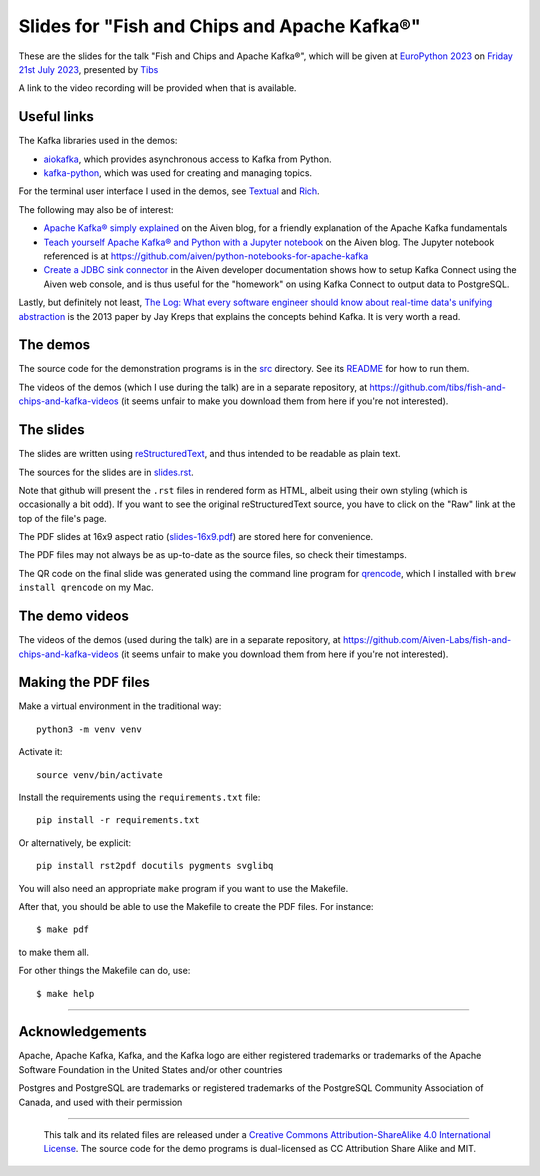 =============================================
Slides for "Fish and Chips and Apache Kafka®"
=============================================

These are the slides for the talk
"Fish and Chips and Apache Kafka®",
which will be given at `EuroPython 2023`_
on `Friday 21st July 2023`_,
presented by Tibs_

.. _`EuroPython 2023`: https://ep2023.europython.eu/
.. _`Friday 21st July 2023`: https://ep2023.europython.eu/session/fish-and-chips-and-apache-kafka
.. _Tibs: https://aiven.io/Tibs

A link to the video recording will be provided when that is available.

Useful links
~~~~~~~~~~~~

The Kafka libraries used in the demos:

* `aiokafka`_, which provides asynchronous access to Kafka from Python.
* `kafka-python`_, which was used for creating and managing topics.

For the terminal user interface I used in the demos, see Textual_ and Rich_.

.. _`kafka-python`: https://github.com/dpkp/kafka-python
.. _`aiokafka`: https://github.com/aio-libs/aiokafka
.. _Textual: https://github.com/Textualize/textual
.. _Rich: https://github.com/Textualize/rich

The following may also be of interest:

* `Apache Kafka® simply explained`_ on the Aiven blog, for a friendly
  explanation of the Apache Kafka fundamentals

* `Teach yourself Apache Kafka® and Python with a Jupyter notebook`_ on the
  Aiven blog. The Jupyter notebook referenced is at
  https://github.com/aiven/python-notebooks-for-apache-kafka

* `Create a JDBC sink connector`_ in the Aiven developer documentation shows
  how to setup Kafka Connect using the Aiven web console, and is thus useful
  for the "homework" on using Kafka Connect to output data to PostgreSQL.

.. _Aiven: https://aiven.io/
.. _`Apache Kafka® simply explained`: https://aiven.io/blog/kafka-simply-explained
.. _`Teach yourself Apache Kafka® and Python with a Jupyter notebook`:
   https://aiven.io/blog/teach-yourself-apache-kafka-and-python-with-a-jupyter-notebook
.. _`Create a JDBC sink connector`:
   https://docs.aiven.io/docs/products/kafka/kafka-connect/howto/jdbc-sink.html

Lastly, but definitely not least, `The Log: What every software engineer
should know about real-time data's unifying abstraction`_ is the 2013 paper by
Jay Kreps that explains the concepts behind Kafka. It is very worth a read.

.. _`The Log: What every software engineer should know about real-time data's unifying abstraction`:
   https://engineering.linkedin.com/distributed-systems/log-what-every-software-engineer-should-know-about-real-time-datas-unifying

The demos
~~~~~~~~~

The source code for the demonstration programs is in the `src <../src/>`_
directory. See its `README <../src/README.md>`_ for how to run them.

The videos of the demos (which I use during the talk) are in a separate
repository, at https://github.com/tibs/fish-and-chips-and-kafka-videos (it
seems unfair to make you download them from here if you're not interested).

The slides
~~~~~~~~~~

The slides are written using reStructuredText_, and thus intended to be
readable as plain text.

The sources for the slides are in `<slides.rst>`_.

Note that github will present the ``.rst`` files in rendered form as HTML,
albeit using their own styling (which is occasionally a bit odd). If you want
to see the original reStructuredText source, you have to click on the "Raw"
link at the top of the file's page.

The PDF slides at 16x9 aspect ratio (`<slides-16x9.pdf>`_) are stored here
for convenience.

The PDF files may not always be as up-to-date as the source files, so check
their timestamps.

The QR code on the final slide was generated using the command line program
for qrencode_, which I installed with ``brew install qrencode`` on my Mac.

.. _qrencode: https://fukuchi.org/works/qrencode/

The demo videos
~~~~~~~~~~~~~~~

The videos of the demos (used during the talk) are in a separate
repository, at https://github.com/Aiven-Labs/fish-and-chips-and-kafka-videos
(it seems unfair to make you download them from here if you're not interested).


Making the PDF files
~~~~~~~~~~~~~~~~~~~~

Make a virtual environment in the traditional way::

  python3 -m venv venv

Activate it::

  source venv/bin/activate

Install the requirements using the ``requirements.txt`` file::

  pip install -r requirements.txt

Or alternatively, be explicit::

  pip install rst2pdf docutils pygments svglibq

You will also need an appropriate ``make`` program if you want to use the
Makefile.

After that, you should be able to use the Makefile to create the PDF files.
For instance::

  $ make pdf

to make them all.

For other things the Makefile can do, use::

  $ make help

.. _reStructuredText: http://docutils.sourceforge.net/rst.html

--------

Acknowledgements
~~~~~~~~~~~~~~~~

Apache,
Apache Kafka,
Kafka,
and the Kafka logo
are either registered trademarks or trademarks of the Apache Software Foundation in the United States and/or other countries

Postgres and PostgreSQL are trademarks or registered trademarks of the
PostgreSQL Community Association of Canada, and used with their permission

--------

  |cc-attr-sharealike|

  This talk and its related files are released under a `Creative Commons
  Attribution-ShareAlike 4.0 International License`_. The source code for the
  demo programs is dual-licensed as CC Attribution Share Alike and MIT.

.. |cc-attr-sharealike| image:: images/cc-attribution-sharealike-88x31.png
   :alt: CC-Attribution-ShareAlike image

.. _`Creative Commons Attribution-ShareAlike 4.0 International License`: http://creativecommons.org/licenses/by-sa/4.0/
